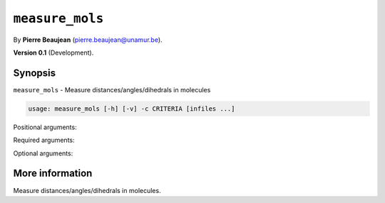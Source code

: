 .. hash=1e84a16e8f5f0153f2aa31d604e9e6b020966e67
.. Generated: 21/09/22 18:09
.. Do not edit!

================
``measure_mols``
================

By **Pierre Beaujean** (`pierre.beaujean@unamur.be <pierre.beaujean@unamur.be>`_).

**Version 0.1** (Development).

Synopsis
++++++++

``measure_mols`` - 
Measure distances/angles/dihedrals in molecules


.. program:: measure_mols

.. code-block:: console

  usage: measure_mols [-h] [-v] -c CRITERIA [infiles ...]


Positional arguments:

.. option:: infiles

  sources

Required arguments:

.. option:: -c, --criteria

  list of criteria to measure

Optional arguments:

.. option:: -h, --help

  show this help message and exit

.. option:: -v, --version

  show program's version number and exit



More information
++++++++++++++++


Measure distances/angles/dihedrals in molecules.
